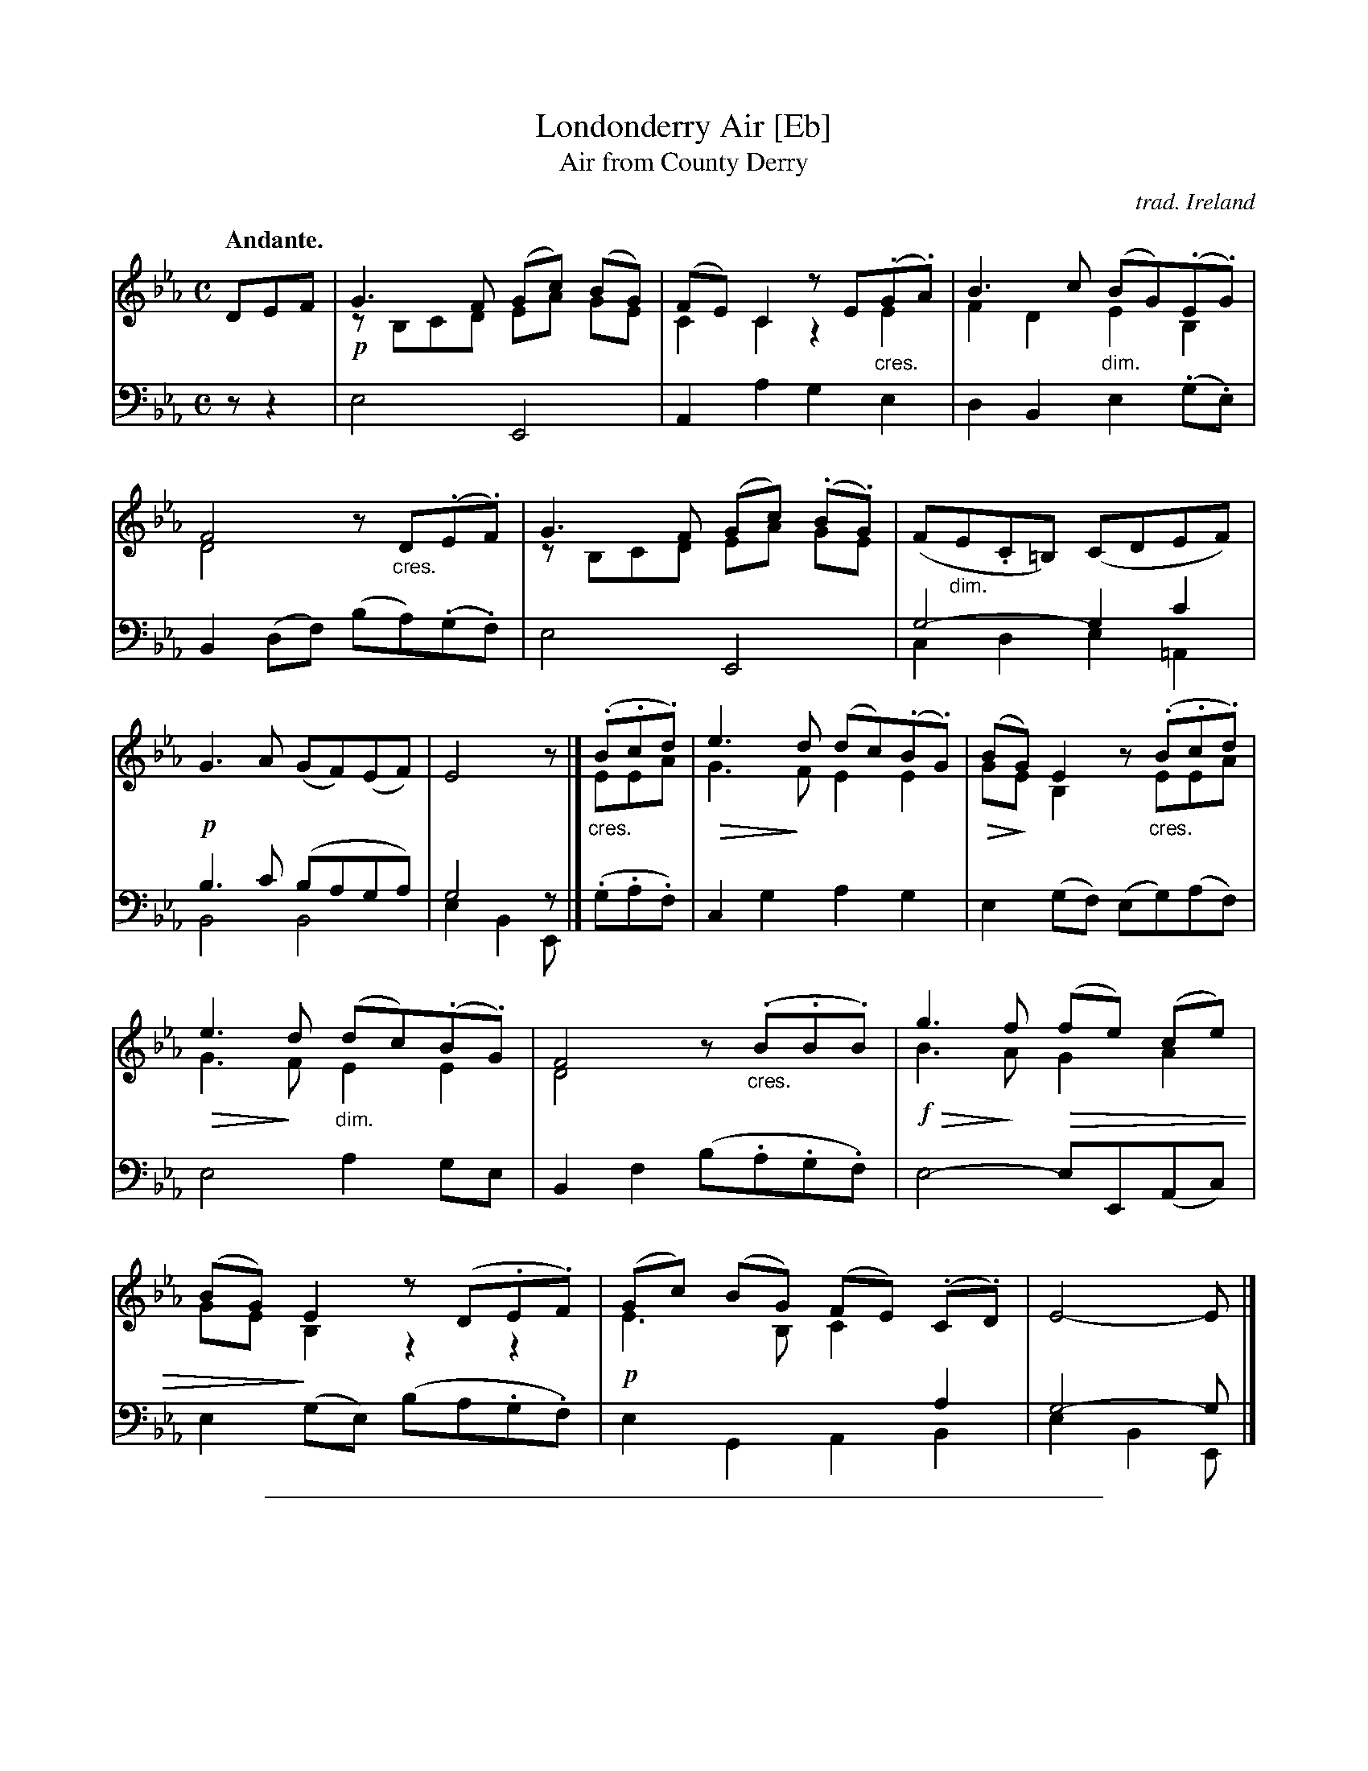 %%abc 2.0 [abcm2ps]

X: 1
T: Londonderry Air [Eb]
T: Air from County Derry
C: trad. Ireland
N: Arrangement from Miss Jane Ross of Limavady, County Londonderry.
B: "Ancient Music of Ireland", George Petrie (editor), 1855
F: https://archive.org/stream/petriecollection01petr#page/56/mode/2up
Z: 2018 John Chambers <jc:trillian.mit.edu>
U: p=!crescendo(!
U: P=!crescendo)!
U: Q=!diminuendo(!
U: q=!diminuendo)!
M: C
L: 1/8
Q: "Andante."
K: Eb
%%continueall 1
% - - - - - - - - - - - - - - - - - - - - - - - - - - - - -
V: 1 staves=2
DEF |\
G3F (Gc) (BG) & !p!zB,CD EA GE | (FE)C2 zE(.G.A) & C2C2 z2"_cres."E2 |\
B3c (BG)(.E.G) & F2D2 "_dim."E2B,2 | F4 z"_cres."D(.E.F) & D4 x4 |
%
G3F (Gc) (.B.G) &zB,CD EA GE | (F"_dim."E.C=B,) (CDEF) |\
!p!G3A (GF)(EF) | E4 z |] (.B.c.d) & "_cres."EEA |
%
e3d (dc)(.B.G) & QG3qF E2E2 | (BG)E2 z(.B.c.d) & QGqEB,2 z"_cres."EEA |\
e3d (dc)(.B.G) & QG3qF "_dim."E2E2 | F4 z("_cres.".B.B.B) & D4 x4 |
%
g3f (fe) (ce) & !f!QB3qA QG2 A2 | (BG)E2 z(D.E.F) & GE qB,2 z2 z2 |\
(Gc) (BG) (FE) (.C.D) & !p!E3 B, C2 x2 | E4- E |]
% - - - - - - - - - - - - - - - - - - - - - - - - - - - - -
V: 2 clef=bass middle=d
zz2 |\
e4 E4 | A2a2 g2e2 | d2B2 e2(.g.e) | B2(df) (ba)(.g.f) |\
e4 E4 | g4- g2c'2 & c2d2 e2=A2 | b3c' (baga) & B4 B4 | g4 z & e2B2 E |] (.g.a.f) |
c2g2 a2g2 | e2(gf) (eg)(af) | e4 a2ge | B2f2 (b.a.g.f) |
e4- eE(Ac) | e2(ge) (ba.g.f) | x6 a2 & e2G2 A2B2 | g4- g & e2B2 E |]
% - - - - - - - - - - - - - - - - - - - - - - - - - - - - -

%%abc 2.0 [abcm2ps]
%%sep 1 1 500

X: 1
T: Londonderry Air    (F)
T: Air from County Derry
C: trad. Ireland
N: Arrangement from Miss Jane Ross of Limavady, County Londonderry.
B: "Ancient Music of Ireland", George Petrie (editor), 1855
F: https://archive.org/stream/petriecollection01petr#page/56/mode/2up
Z: 2018 John Chambers <jc:trillian.mit.edu>
U: p=!crescendo(!
U: P=!crescendo)!
U: Q=!diminuendo(!
U: q=!diminuendo)!
M: C
L: 1/8
Q: "Andante."
K: F
%%continueall 1
% - - - - - - - - - - - - - - - - - - - - - - - - - - - - -
V: 1 staves=2
EFG |\
A3G (Ad) (cA) & !p!zCDE FB AF | (GF)D2 zF(.A.B) & D2D2 z2"_cres."F2 |\
c3d (cA)(.F.A) & G2E2 "_dim."F2C2 | G4 z"_cres."E(.F.G) & E4 x4 |
%
A3G (Ad) (.c.A) &zCDE FB AF | (G"_dim."F.D^C) (DEFG) |\
!p!A3B (AG)(FG) | F4 z |] (.c.d.e) & "_cres."FFB |
%
f3e (ed)(.c.A) & QA3qG F2F2 | (cA)F2 z(.c.d.e) & QAqFC2 z"_cres."FFB |\
f3e (ed)(.c.A) & QA3qG "_dim."F2F2 | G4 z("_cres.".c.c.c) & E4 x4 |
%
a3g (gf) (df) & !f!Qc3qB QA2 B2 | (cA)F2 z(E.F.G) & AF qC2 z2 z2 |\
(Ad) (cA) (GF) (.D.E) & !p!F3 C D2 x2 | F4- F |]
% - - - - - - - - - - - - - - - - - - - - - - - - - - - - -
V: 2 clef=bass middle=d
zz2 |\
f4 F4 | B2b2 a2f2 | e2c2 f2(.a.f) | c2(eg) (c'b)(.a.g) |\
f4 F4 | a4- a2d'2 & d2e2 f2=B2 | c'3d' (c'bab) & c4 c4 | a4 z & f2c2 F |]  (.a.b.g) |
d2a2 b2a2 | f2(ag) (fa)(bg) | f4 b2af | c2g2 (c'.b.a.g) |
f4- fF(Bd) | f2(af) (c'b.a.g) | x6 b2 & f2A2 B2c2 | a4- a & f2c2 F |]
% - - - - - - - - - - - - - - - - - - - - - - - - - - - - -
